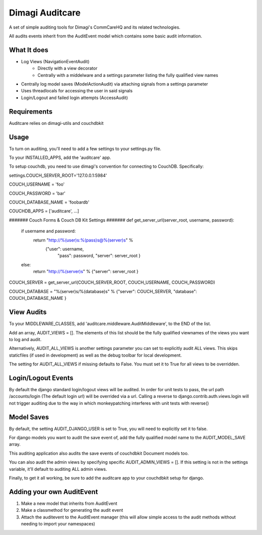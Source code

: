 ==========
Dimagi Auditcare
==========

A set of simple auditing tools for Dimagi's CommCareHQ and its related technologies.

All audits events inherit from the AuditEvent model which contains some basic audit information.

What It does
============
- Log Views (NavigationEventAudit)
   - Directly with a view decorator
   - Centrally with a middelware and a settings parameter listing the fully qualified view names
- Centrally log model saves (ModelActionAudit) via attaching signals from a settings parameter
- Uses threadlocals for accessing the user in said signals
- Login/Logout and failed login attempts (AccessAudit)

Requirements
===========
Auditcare relies on dimagi-utils and couchdbkit

Usage
=====
To turn on auditing, you'll need to add a few settings to your settings.py file.

To your INSTALLED_APPS, add the 'auditcare' app.

To setup couchdb, you need to use dimagi's convention for connecting to CouchDB.  Specifically:

settings.COUCH_SERVER_ROOT='127.0.0.1:5984'

COUCH_USERNAME = 'foo'

COUCH_PASSWORD = 'bar'

COUCH_DATABASE_NAME = 'foobardb'

COUCHDB_APPS = ['auditcare', ...]

####### Couch Forms & Couch DB Kit Settings #######
def get_server_url(server_root, username, password):
    if username and password:
        return "http://%(user)s:%(pass)s@%(server)s" % \
            {"user": username,
             "pass": password,
             "server": server_root }
    else:
        return "http://%(server)s" % {"server": server_root }

COUCH_SERVER = get_server_url(COUCH_SERVER_ROOT, COUCH_USERNAME, COUCH_PASSWORD)

COUCH_DATABASE = "%(server)s/%(database)s" % {"server": COUCH_SERVER, "database": COUCH_DATABASE_NAME }

View Audits
===========
To your MIDDLEWARE_CLASSES, add 'auditcare.middleware.AuditMiddleware', to the END of the list.

Add an array, AUDIT_VIEWS = [].  The elements of this list should be the fully qualified viewnames of the views you want to log and audit.

Alternatively, AUDIT_ALL_VIEWS is another settings parameter you can set to explicitly audit ALL views.  This skips staticfiles (if used in development) as well as the debug toolbar for local development.

The setting for AUDIT_ALL_VIEWS if missing defaults to False.  You must set it to True for all views to be overridden.


Login/Logout Events
===================

By default the django standard login/logout views will be audited.  In order for unit tests to pass, the url path /accounts/login (The default login url) will be overrided via a url.
Calling a reverse to django.contrib.auth.views.login will not trigger auditing due to the way in which monkeypatching interferes with unit tests with reverse()


Model Saves
===========

By default, the setting AUDIT_DJANGO_USER is set to True, you will need to explicitly set it to false.

For django models you want to audit the save event of, add the fully qualified model name to the AUDIT_MODEL_SAVE array.

This auditing application also audits the save events of couchdbkit Document models too.

You can also audit the admin views by specifying specific AUDIT_ADMIN_VIEWS = [].  If this setting is not in the settings variable, it'll default to auditing ALL admin views.

Finally, to get it all working, be sure to add the auditcare app to your couchdbkit setup for django.



Adding your own AuditEvent
==========================
#. Make a new model that inherits from AuditEvent
#. Make a classmethod for generating the audit event
#. Attach the auditevent to the AuditEvent manager (this will allow simple access to the audit methods without needing to import your namespaces)


